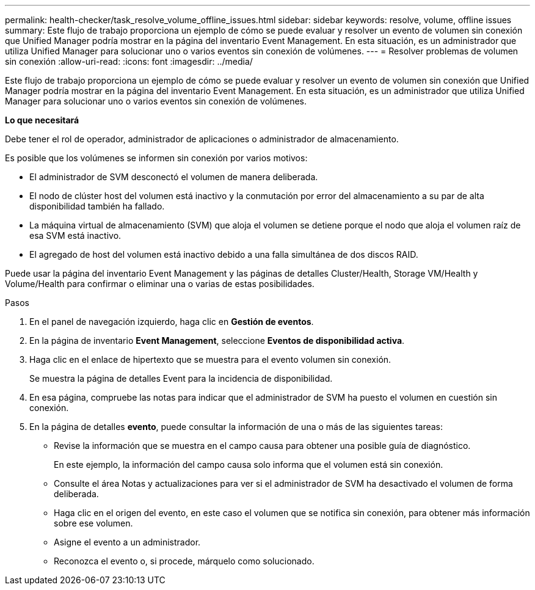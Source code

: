 ---
permalink: health-checker/task_resolve_volume_offline_issues.html 
sidebar: sidebar 
keywords: resolve, volume, offline issues 
summary: Este flujo de trabajo proporciona un ejemplo de cómo se puede evaluar y resolver un evento de volumen sin conexión que Unified Manager podría mostrar en la página del inventario Event Management. En esta situación, es un administrador que utiliza Unified Manager para solucionar uno o varios eventos sin conexión de volúmenes. 
---
= Resolver problemas de volumen sin conexión
:allow-uri-read: 
:icons: font
:imagesdir: ../media/


[role="lead"]
Este flujo de trabajo proporciona un ejemplo de cómo se puede evaluar y resolver un evento de volumen sin conexión que Unified Manager podría mostrar en la página del inventario Event Management. En esta situación, es un administrador que utiliza Unified Manager para solucionar uno o varios eventos sin conexión de volúmenes.

*Lo que necesitará*

Debe tener el rol de operador, administrador de aplicaciones o administrador de almacenamiento.

Es posible que los volúmenes se informen sin conexión por varios motivos:

* El administrador de SVM desconectó el volumen de manera deliberada.
* El nodo de clúster host del volumen está inactivo y la conmutación por error del almacenamiento a su par de alta disponibilidad también ha fallado.
* La máquina virtual de almacenamiento (SVM) que aloja el volumen se detiene porque el nodo que aloja el volumen raíz de esa SVM está inactivo.
* El agregado de host del volumen está inactivo debido a una falla simultánea de dos discos RAID.


Puede usar la página del inventario Event Management y las páginas de detalles Cluster/Health, Storage VM/Health y Volume/Health para confirmar o eliminar una o varias de estas posibilidades.

.Pasos
. En el panel de navegación izquierdo, haga clic en *Gestión de eventos*.
. En la página de inventario *Event Management*, seleccione *Eventos de disponibilidad activa*.
. Haga clic en el enlace de hipertexto que se muestra para el evento volumen sin conexión.
+
Se muestra la página de detalles Event para la incidencia de disponibilidad.

. En esa página, compruebe las notas para indicar que el administrador de SVM ha puesto el volumen en cuestión sin conexión.
. En la página de detalles *evento*, puede consultar la información de una o más de las siguientes tareas:
+
** Revise la información que se muestra en el campo causa para obtener una posible guía de diagnóstico.
+
En este ejemplo, la información del campo causa solo informa que el volumen está sin conexión.

** Consulte el área Notas y actualizaciones para ver si el administrador de SVM ha desactivado el volumen de forma deliberada.
** Haga clic en el origen del evento, en este caso el volumen que se notifica sin conexión, para obtener más información sobre ese volumen.
** Asigne el evento a un administrador.
** Reconozca el evento o, si procede, márquelo como solucionado.



